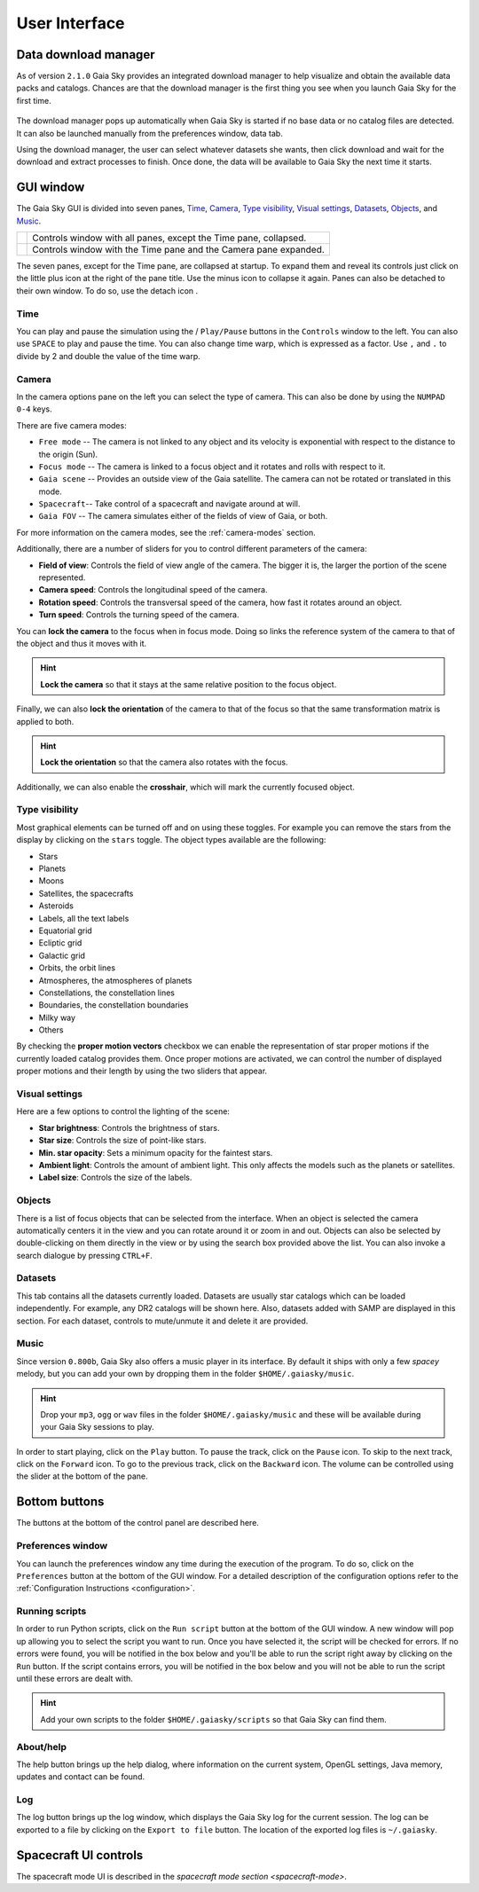 User Interface
**************

.. _download-manager:

Data download manager
=====================

As of version ``2.1.0`` Gaia Sky provides an integrated download manager to help visualize and obtain the
available data packs and catalogs. Chances are that the download manager is the first thing you see when you launch
Gaia Sky for the first time.

.. figure:: img/dm/dm.png
  :alt: The download manager in action
  :width: 100%
  
The download manager pops up automatically when Gaia Sky is started if no base data or no catalog files are detected. It
can also be launched manually from the preferences window, data tab.

Using the download manager, the user can select whatever datasets she wants, then click download and wait for the download and
extract processes to finish. Once done, the data will be available to Gaia Sky the next time it starts.


GUI window
==========

The Gaia Sky GUI is divided into seven panes, `Time <#time>`__,
`Camera <#camera>`__, `Type visibility <#type-visibility>`__, `Visual settings <#visual-settings>`__, `Datasets <#datasets>`__, `Objects <#objects>`__,  and `Music <#music>`__.

+----------------------------------------------------+-----------------------------------------------+
| .. image:: img/ui/gs-interface-collapsed.png       | Controls window with all panes, except the    |
|   :width: 15%                                      | Time pane, collapsed.                         |
|   :alt: User interface with all panes collapsed    |                                               |
+----------------------------------------------------+-----------------------------------------------+            
| .. image:: img/ui/gs-interface-expanded.png        | Controls window with the Time pane and the    |
|   :width: 15%                                      | Camera pane expanded.                         |
|   :alt: User interface with camera pane expanded   |                                               |
+----------------------------------------------------+-----------------------------------------------+

The seven panes, except for the Time pane, are collapsed at startup. To expand them and reveal its controls just click on the little plus 
icon |plus-icon| at the right of the pane title. Use the minus icon |minus-icon| to collapse it again. Panes can also be detached
to their own window. To do so, use the detach icon |detach-icon|.

.. |plus-icon| image:: img/ui/plus-icon.png
.. |minus-icon| image:: img/ui/minus-icon.png
.. |detach-icon| image:: img/ui/detach-icon.png

Time
----

You can play and pause the simulation using the |play-icon|/|pause-icon| ``Play/Pause`` buttons in
the ``Controls`` window to the left. You can also use ``SPACE`` to play
and pause the time. You can also change time warp, which is expressed as
a factor. Use ``,`` and ``.`` to divide by 2 and double the value of the
time warp.

.. |play-icon| image:: img/ui/play-icon.png
.. |pause-icon| image:: img/ui/pause-icon.png

Camera
------

In the camera options pane on the left you can select the type of
camera. This can also be done by using the ``NUMPAD 0-4`` keys.

There are five camera modes:

* ``Free mode`` -- The camera is not linked to any object and its velocity is exponential with respect to the distance to the origin (Sun).
* ``Focus mode`` -- The camera is linked to a focus object and it rotates and rolls with respect to it.
* ``Gaia scene`` -- Provides an outside view of the Gaia satellite. The camera can not be rotated or translated in this mode.
* ``Spacecraft``-- Take control of a spacecraft and navigate around at will.
* ``Gaia FOV`` -- The camera simulates either of the fields of view of Gaia, or both.

For more information on the camera modes, see the :ref:`camera-modes` section.

Additionally, there are a number of sliders for you to control different
parameters of the camera:

-  **Field of view**: Controls the field of view angle of the camera.
   The bigger it is, the larger the portion of the scene represented.
-  **Camera speed**: Controls the longitudinal speed of the camera.
-  **Rotation speed**: Controls the transversal speed of the camera, how
   fast it rotates around an object.
-  **Turn speed**: Controls the turning speed of the camera.

You can **lock the camera** to the focus when in focus mode. Doing so
links the reference system of the camera to that of the object and thus
it moves with it.

.. hint:: **Lock the camera** so that it stays at the same relative position to the focus object.

Finally, we can also **lock the orientation** of the camera to that of
the focus so that the same transformation matrix is applied to both.

.. hint:: **Lock the orientation** so that the camera also rotates with the focus.

Additionally, we can also enable the **crosshair**, which will mark the
currently focused object.

Type visibility
---------------

Most graphical elements can be turned off and on using these toggles.
For example you can remove the stars from the display by clicking on the
``stars`` toggle. The object types available are the following:

-  Stars
-  Planets
-  Moons
-  Satellites, the spacecrafts
-  Asteroids
-  Labels, all the text labels
-  Equatorial grid
-  Ecliptic grid
-  Galactic grid
-  Orbits, the orbit lines
-  Atmospheres, the atmospheres of planets
-  Constellations, the constellation lines
-  Boundaries, the constellation boundaries
-  Milky way
-  Others

By checking the **proper motion vectors** checkbox we can enable the
representation of star proper motions if the currently loaded catalog
provides them. Once proper motions are activated, we can control the
number of displayed proper motions and their length by using the two
sliders that appear.

.. _interface-lighting:
.. _visua-settings:

Visual settings
---------------

Here are a few options to control the lighting of the scene:

-  **Star brightness**: Controls the brightness of stars.
-  **Star size**: Controls the size of point-like stars.
-  **Min. star opacity**: Sets a minimum opacity for the faintest stars.
-  **Ambient light**: Controls the amount of ambient light. This only
   affects the models such as the planets or satellites.
-  **Label size**: Controls the size of the labels.

Objects
-------

There is a list of focus objects that can be selected from the
interface. When an object is selected the camera automatically centers
it in the view and you can rotate around it or zoom in and out. Objects
can also be selected by double-clicking on them directly in the view or
by using the search box provided above the list. You can also invoke a
search dialogue by pressing ``CTRL+F``.

Datasets
--------

This tab contains all the datasets currently loaded. Datasets are usually star
catalogs which can be loaded independently. For example, any DR2 catalogs will
be shown here. Also, datasets added with SAMP are displayed in this section. 
For each dataset, controls to mute/unmute it and delete it are provided.

Music
-----

Since version ``0.800b``, Gaia Sky also offers a music player in its
interface. By default it ships with only a few *spacey* melody, but you
can add your own by dropping them in the folder ``$HOME/.gaiasky/music``.

.. hint:: Drop your ``mp3``, ``ogg`` or ``wav`` files in the folder ``$HOME/.gaiasky/music`` and these will be available during your Gaia Sky sessions to play.

In order to start playing, click on the |audio-play| ``Play`` button. To pause the track, click on the |audio-pause| ``Pause`` icon. To skip to the next track,
click on the |audio-fwd| ``Forward`` icon. To go to the previous track, click on the |audio-bwd| ``Backward`` icon.
The volume can be controlled using the slider at the bottom of the pane.

.. |audio-play| image:: img/ui/audio-play.png
.. |audio-pause| image:: img/ui/audio-pause.png
.. |audio-fwd| image:: img/ui/audio-fwd.png
.. |audio-bwd| image:: img/ui/audio-bwd.png


Bottom buttons
==============

The buttons at the bottom of the control panel are described here.

Preferences window
------------------

You can launch the preferences window any time during the execution of
the program. To do so, click on the |prefsicon| ``Preferences`` button at the bottom
of the GUI window. For a detailed description of the configuration
options refer to the :ref:`Configuration
Instructions <configuration>`.

.. |prefsicon| image:: img/ui/prefs-icon.png

.. _running-scripts:

Running scripts
---------------

In order to run Python scripts, click on the |scriptrun| ``Run script`` button at
the bottom of the GUI window. A new window will pop up allowing you to
select the script you want to run. Once you have selected it, the script
will be checked for errors. If no errors were found, you will be
notified in the box below and you'll be able to run the script right
away by clicking on the ``Run`` button. If the script contains errors,
you will be notified in the box below and you will not be able to run
the script until these errors are dealt with.

.. hint:: Add your own scripts to the folder ``$HOME/.gaiasky/scripts`` so that Gaia Sky can find them.

.. |scriptrun| image:: img/ui/car-icon.png

About/help
----------

The help button |helpicon| brings up the help dialog, where information on the current system,
OpenGL settings, Java memory, updates and contact can be found.

.. |helpicon| image:: img/ui/help-icon.png

Log
---

The log button |logicon| brings up the log window, which displays the Gaia Sky log
for the current session. The log can be exported to a file by clicking on the ``Export to
file`` button. The location of the exported log files is ``~/.gaiasky``.

.. |logicon| image:: img/ui/log-icon.png


Spacecraft UI controls
======================

The spacecraft mode UI is described in  the `spacecraft mode section <spacecraft-mode>`.



